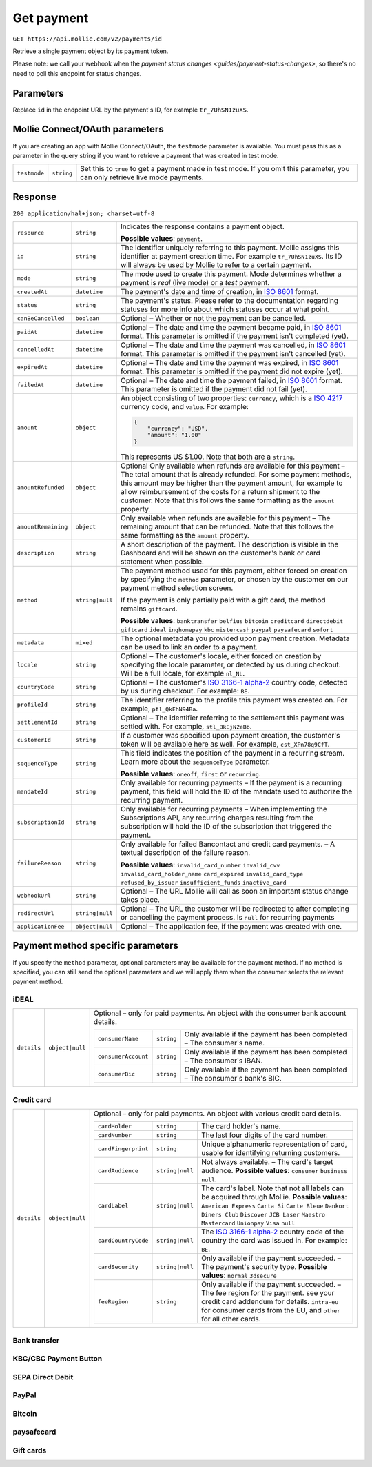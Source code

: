 .. _v2/payment-get:

Get payment
===========

``GET https://api.mollie.com/v2/payments/id``

Retrieve a single payment object by its payment token.

Please note: we call your webhook when the `payment status changes <guides/payment-status-changes>`, so there's no need
to poll this endpoint for status changes.

Parameters
----------

Replace ``id`` in the endpoint URL by the payment's ID, for example ``tr_7UhSN1zuXS``.


Mollie Connect/OAuth parameters
-------------------------------

If you are creating an app with Mollie Connect/OAuth, the ``testmode`` parameter is available. You must pass this as a
parameter in the query string if you want to retrieve a payment that was created in test mode.

.. list-table::
  :header-rows: 0
  :widths: auto

  * - ``testmode``
    - ``string``
    - Set this to ``true`` to get a payment made in test mode. If you omit this parameter, you can only retrieve live mode payments.

Response
--------

``200 application/hal+json; charset=utf-8``

.. list-table::
  :header-rows: 0
  :widths: auto

  * - ``resource``
    - ``string``
    - Indicates the response contains a payment object.

      **Possible values**: ``payment``.

  * - ``id``
    - ``string``
    - The identifier uniquely referring to this payment. Mollie assigns this identifier at payment creation time.
      For example ``tr_7UhSN1zuXS``. Its ID will always be used by Mollie to refer to a certain payment.

  * - ``mode``
    - ``string``
    - The mode used to create this payment. Mode determines whether a payment is *real* (live mode) or a *test* payment.

  * - ``createdAt``
    - ``datetime``
    - The payment's date and time of creation, in `ISO 8601 <https://en.wikipedia.org/wiki/ISO_8601>`_ format.

  * - ``status``
    - ``string``
    - The payment's status. Please refer to the documentation regarding statuses for more info about which statuses occur at what point.

  * - ``canBeCancelled``
    - ``boolean``
    - Optional – Whether or not the payment can be cancelled.

  * - ``paidAt``
    - ``datetime``
    - Optional – The date and time the payment became paid, in `ISO 8601 <https://en.wikipedia.org/wiki/ISO_8601>`_ format. This parameter is omitted if the payment isn't completed (yet).

  * - ``cancelledAt``
    - ``datetime``
    - Optional – The date and time the payment was cancelled, in `ISO 8601 <https://en.wikipedia.org/wiki/ISO_8601>`_ format. This parameter is omitted if the payment isn't cancelled (yet).

  * - ``expiredAt``
    - ``datetime``
    - Optional – The date and time the payment was expired, in `ISO 8601 <https://en.wikipedia.org/wiki/ISO_8601>`_ format. This parameter is omitted if the payment did not expire (yet).

  * - ``failedAt``
    - ``datetime``
    - Optional – The date and time the payment failed, in `ISO 8601 <https://en.wikipedia.org/wiki/ISO_8601>`_ format. This parameter is omitted if the payment did not fail (yet).

  * - ``amount``
    - ``object``
    - An object consisting of two properties: ``currency``, which is a `ISO 4217 <https://en.wikipedia.org/wiki/ISO_4217>`_ currency code, and ``value``. For example:

      .. code-block:: json

           {
               "currency": "USD",
               "amount": "1.00"
           }

      This represents US $1.00. Note that both are a ``string``.

  * - ``amountRefunded``
    - ``object``
    - Optional Only available when refunds are available for this payment – The total amount that is already refunded. For some payment methods, this amount may be higher than the payment amount, for example to allow reimbursement of the costs for a return shipment to the customer. Note that this follows the same formatting as the ``amount`` property.

  * - ``amountRemaining``
    - ``object``
    - Only available when refunds are available for this payment – The remaining amount that can be refunded. Note that this follows the same formatting as the ``amount`` property.

  * - ``description``
    - ``string``
    - A short description of the payment. The description is visible in the Dashboard and will be shown on the customer's bank or card statement when possible.

  * - ``method``
    - ``string|null``
    - The payment method used for this payment, either forced on creation by specifying the ``method`` parameter, or chosen by the customer on our payment method selection screen.

      If the payment is only partially paid with a gift card, the method remains ``giftcard``.

      **Possible values**: ``banktransfer`` ``belfius`` ``bitcoin`` ``creditcard`` ``directdebit`` ``giftcard`` ``ideal`` ``inghomepay`` ``kbc`` ``mistercash`` ``paypal`` ``paysafecard`` ``sofort``

  * - ``metadata``
    - ``mixed``
    - The optional metadata you provided upon payment creation. Metadata can be used to link an order to a payment.

  * - ``locale``
    - ``string``
    - Optional – The customer's locale, either forced on creation by specifying the locale parameter, or detected by us during checkout. Will be a full locale, for example ``nl_NL``.

  * - ``countryCode``
    - ``string``
    - Optional – The customer's `ISO 3166-1 alpha-2 <https://en.wikipedia.org/wiki/ISO_3166-1_alpha-2>`_ country code, detected by us during checkout. For example: ``BE``.

  * - ``profileId``
    - ``string``
    - The identifier referring to the profile this payment was created on. For example, ``pfl_QkEhN94Ba``.

  * - ``settlementId``
    - ``string``
    - Optional – The identifier referring to the settlement this payment was settled with. For example, ``stl_BkEjN2eBb``.

  * - ``customerId``
    - ``string``
    - If a customer was specified upon payment creation, the customer's token will be available here as well. For example, ``cst_XPn78q9CfT``.

  * - ``sequenceType``
    - ``string``
    - This field indicates the position of the payment in a recurring stream. Learn more about the ``sequenceType`` parameter.

      **Possible values**: ``oneoff``, ``first`` or ``recurring``.

  * - ``mandateId``
    - ``string``
    - Only available for recurring payments – If the payment is a recurring payment, this field will hold the ID of the mandate used to authorize the recurring payment.

  * - ``subscriptionId``
    - ``string``
    - Only available for recurring payments – When implementing the Subscriptions API, any recurring charges resulting from the subscription will hold the ID of the subscription that triggered the payment.

  * - ``failureReason``
    - ``string``
    - Only available for failed Bancontact and credit card payments. – A textual description of the failure reason.

      **Possible values**: ``invalid_card_number`` ``invalid_cvv`` ``invalid_card_holder_name`` ``card_expired`` ``invalid_card_type`` ``refused_by_issuer`` ``insufficient_funds`` ``inactive_card``

  * - ``webhookUrl``
    - ``string``
    - Optional – The URL Mollie will call as soon an important status change takes place.

  * - ``redirectUrl``
    - ``string|null``
    - Optional – The URL the customer will be redirected to after completing or cancelling the payment process. Is ``null`` for recurring payments

  * - ``applicationFee``
    - ``object|null``
    - Optional – The application fee, if the payment was created with one.


Payment method specific parameters
----------------------------------

If you specify the ``method`` parameter, optional parameters may be available for the payment method. If no method is
specified, you can still send the optional parameters and we will apply them when the consumer selects the relevant
payment method.

iDEAL
^^^^^

.. list-table::
  :header-rows: 0
  :widths: auto

  * - ``details``
    - ``object|null``
    - Optional – only for paid payments. An object with the consumer bank account details.

      +-------------------+----------+---------------------------------------------------------------------------------+
      |``consumerName``   |``string``|Only available if the payment has been completed – The consumer's name.          |
      +-------------------+----------+---------------------------------------------------------------------------------+
      |``consumerAccount``|``string``|Only available if the payment has been completed – The consumer's IBAN.          |
      +-------------------+----------+---------------------------------------------------------------------------------+
      |``consumerBic``    |``string``|Only available if the payment has been completed – The consumer's bank's BIC.    |
      +-------------------+----------+---------------------------------------------------------------------------------+

Credit card
^^^^^^^^^^^

.. list-table::
  :header-rows: 0
  :widths: auto

  * - ``details``
    - ``object|null``
    - Optional – only for paid payments. An object with various credit card details.

      +-------------------+----------------+----------------------------------------------------------------------------+
      |``cardHolder``     |``string``      |The card holder's name.                                                     |
      +-------------------+----------------+----------------------------------------------------------------------------+
      |``cardNumber``     |``string``      | The last four digits of the card number.                                   |
      +-------------------+----------------+----------------------------------------------------------------------------+
      |``cardFingerprint``|``string``      | Unique alphanumeric representation of card, usable for identifying         |
      |                   |                | returning customers.                                                       |
      +-------------------+----------------+----------------------------------------------------------------------------+
      |``cardAudience``   |``string|null`` | Not always available. – The card's target audience.                        |
      |                   |                | **Possible values**: ``consumer`` ``business`` ``null``.                   |
      +-------------------+----------------+----------------------------------------------------------------------------+
      |``cardLabel``      |``string|null`` | The card's label. Note that not all labels can be acquired through Mollie. |
      |                   |                | **Possible values**: ``American Express`` ``Carta Si`` ``Carte Bleue``     |
      |                   |                | ``Dankort`` ``Diners Club`` ``Discover`` ``JCB Laser`` ``Maestro``         |
      |                   |                | ``Mastercard`` ``Unionpay`` ``Visa`` ``null``                              |
      +-------------------+----------------+----------------------------------------------------------------------------+
      |``cardCountryCode``|``string|null`` |The `ISO 3166-1 alpha-2 <https://en.wikipedia.org/wiki/ISO_3166-1_alpha-2>`_|
      |                   |                |country code of the country the card was issued in. For example: ``BE``.    |
      +-------------------+----------------+----------------------------------------------------------------------------+
      |``cardSecurity``   |``string|null`` | Only available if the payment succeeded. – The payment's security type.    |
      |                   |                | **Possible values**: ``normal`` ``3dsecure``                               |
      +-------------------+----------------+----------------------------------------------------------------------------+
      |``feeRegion``      |``string``      | Only available if the payment succeeded. – The fee region for the payment. |
      |                   |                | see your credit card addendum for details. ``intra-eu`` for consumer cards |
      |                   |                | from the EU, and ``other`` for all other cards.                            |
      +-------------------+----------------+----------------------------------------------------------------------------+

Bank transfer
^^^^^^^^^^^^^

KBC/CBC Payment Button
^^^^^^^^^^^^^^^^^^^^^^

SEPA Direct Debit
^^^^^^^^^^^^^^^^^

PayPal
^^^^^^

Bitcoin
^^^^^^^

paysafecard
^^^^^^^^^^^

Gift cards
^^^^^^^^^^
